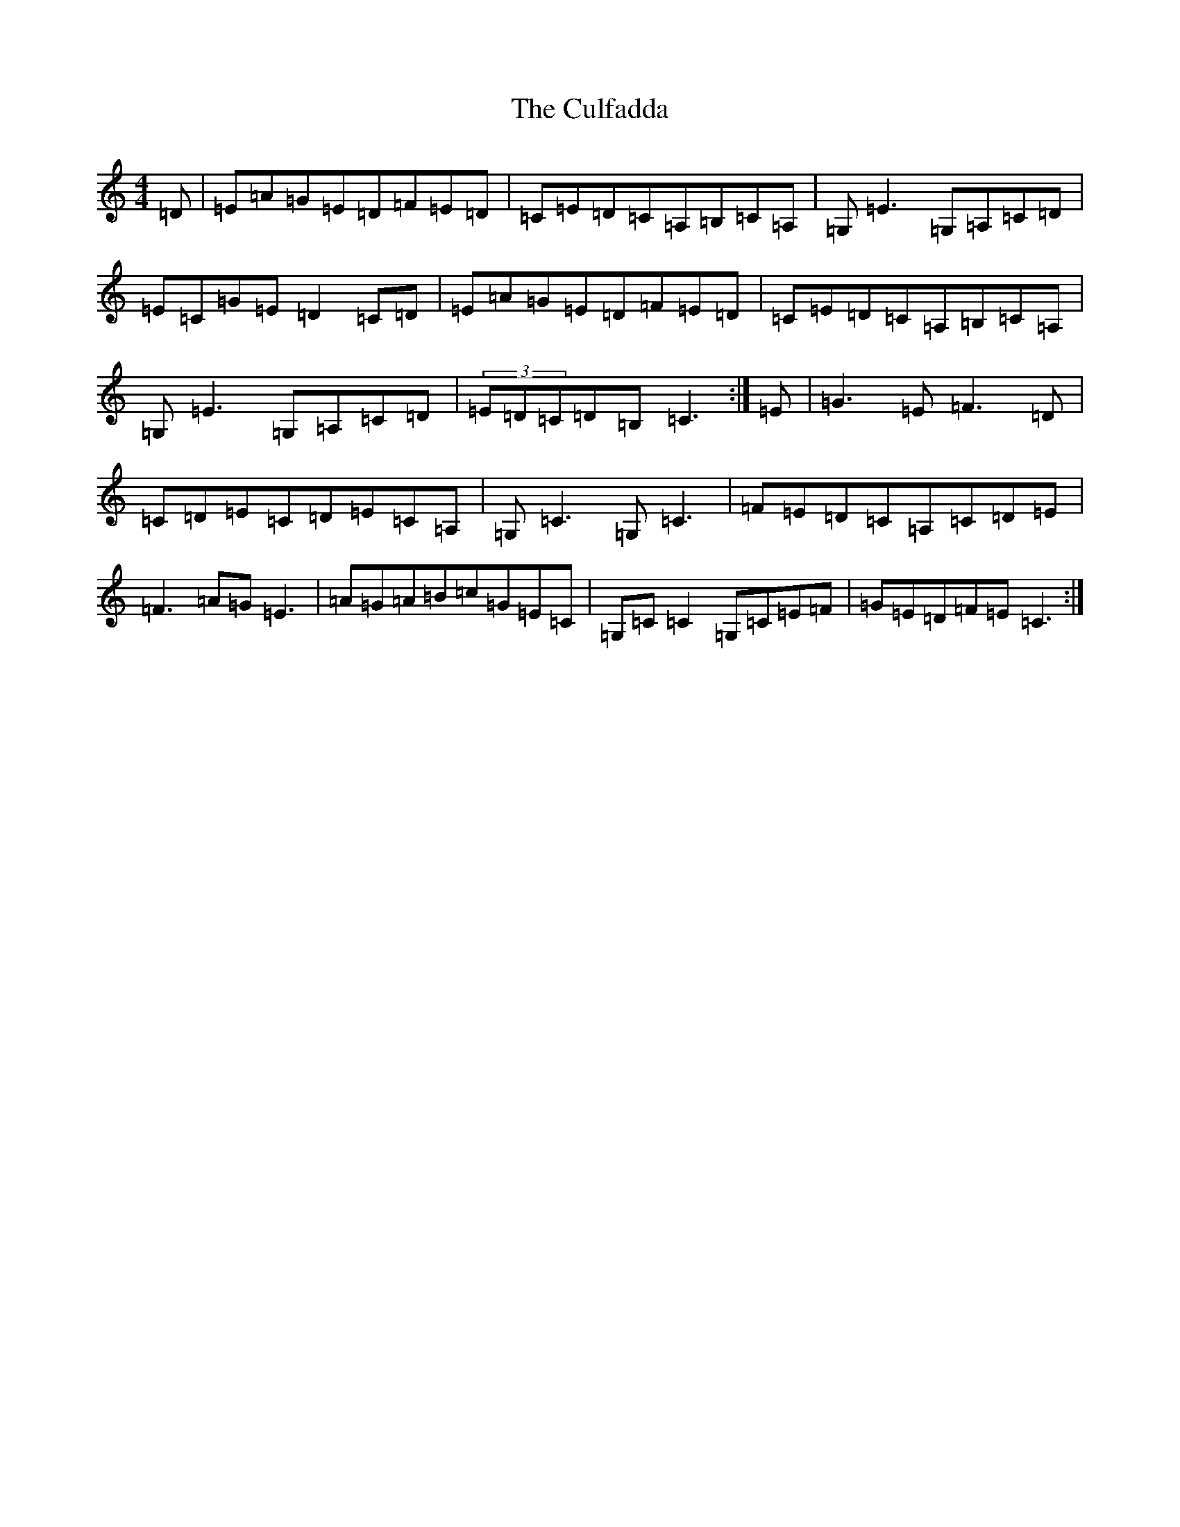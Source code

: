 X: 4558
T: Culfadda, The
S: https://thesession.org/tunes/1523#setting14921
Z: G Major
R: reel
M:4/4
L:1/8
K: C Major
=D|=E=A=G=E=D=F=E=D|=C=E=D=C=A,=B,=C=A,|=G,=E3=G,=A,=C=D|=E=C=G=E=D2=C=D|=E=A=G=E=D=F=E=D|=C=E=D=C=A,=B,=C=A,|=G,=E3=G,=A,=C=D|(3=E=D=C=D=B,=C3:|=E|=G3=E=F3=D|=C=D=E=C=D=E=C=A,|=G,=C3=G,=C3|=F=E=D=C=A,=C=D=E|=F3=A=G=E3|=A=G=A=B=c=G=E=C|=G,=C=C2=G,=C=E=F|=G=E=D=F=E=C3:|